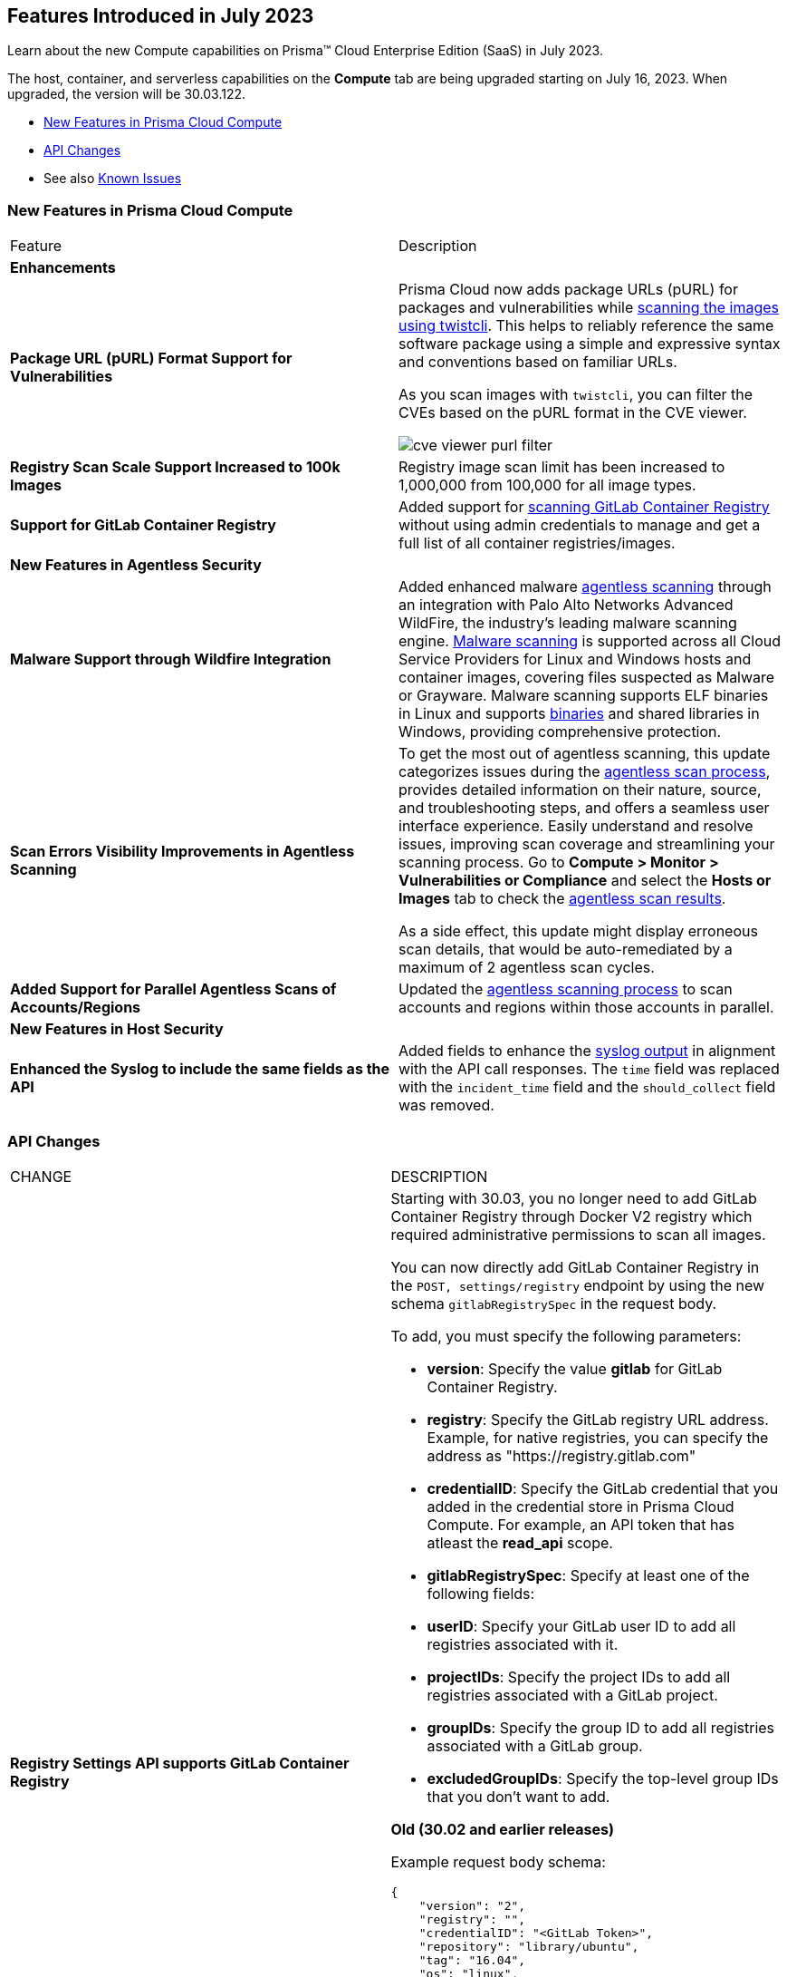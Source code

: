 [#id-july2023]
== Features Introduced in July 2023

Learn about the new Compute capabilities on Prisma™ Cloud Enterprise Edition (SaaS) in July 2023.

The host, container, and serverless capabilities on the *Compute* tab are being upgraded starting on July 16, 2023. When upgraded, the version will be 30.03.122.

//TBD: This release includes fixes, and there are no new features in this release.

* xref:#new-features-prisma-cloud-compute[New Features in Prisma Cloud Compute]
* xref:#api-changes[API Changes]
//* xref:#breaking-api-changes[Breaking Changes in API]
//* xref:#deprecation-notice[Deprecation Notice]
//* xref:#id-backward-compatibility[Backward Compatibility for New Features]
//* xref:#end-of-support[End of Support Notifications]
* See also xref:prisma-cloud-compute-known-issues.adoc[Known Issues]

[#new-features-prisma-cloud-compute]
=== New Features in Prisma Cloud Compute

[cols="50%a,50%a"]
|===
|Feature
|Description

//[#cve-coverage]
// 2+|*CVE Coverage Update*

[#enhancements]
2+|*Enhancements*

//CWP-47358
|*Package URL (pURL) Format Support for Vulnerabilities*
|Prisma Cloud now adds package URLs (pURL) for packages and vulnerabilities while https://docs.paloaltonetworks.com/prisma/prisma-cloud/prisma-cloud-admin-compute/tools/twistcli_scan_images[scanning the images using twistcli]. This helps to reliably reference the same software package using a simple and expressive syntax and conventions based on familiar URLs.

As you scan images with `twistcli`, you can filter the CVEs based on the pURL format in the CVE viewer.

image::cve-viewer-purl-filter.png[scale=60]

//CWP-44490
|*Registry Scan Scale Support Increased to 100k Images*
|Registry image scan limit has been increased to 1,000,000 from 100,000 for all image types.

//CWP-29369
|*Support for GitLab Container Registry*
|Added support for https://docs.paloaltonetworks.com/prisma/prisma-cloud/prisma-cloud-admin-compute/vulnerability_management/registry_scanning/scan-gitlab[scanning GitLab Container Registry] without using admin credentials to manage and get a full list of all container registries/images.

// 2+|*Support for New Operating Systems*

2+|*New Features in Agentless Security*

//CWP-41082
|*Malware Support through Wildfire Integration*
|Added enhanced malware https://docs.paloaltonetworks.com/prisma/prisma-cloud/prisma-cloud-admin-compute/agentless-scanning[agentless scanning] through an integration with Palo Alto Networks Advanced WildFire, the industry's leading malware scanning engine.
https://docs.paloaltonetworks.com/prisma/prisma-cloud/prisma-cloud-admin-compute/compliance/malware[Malware scanning] is supported across all Cloud Service Providers for Linux and Windows hosts and container images, covering files suspected as Malware or Grayware.
Malware scanning supports ELF binaries in Linux and supports https://docs.paloaltonetworks.com/advanced-wildfire/administration/advanced-wildfire-overview/advanced-wildfire-file-type-support/advanced-wildfire-file-type-support-complete[binaries] and shared libraries in Windows, providing comprehensive protection.

//CWP-44086
|*Scan Errors Visibility Improvements in Agentless Scanning*
|To get the most out of agentless scanning, this update categorizes issues during the https://docs.paloaltonetworks.com/prisma/prisma-cloud/prisma-cloud-admin-compute/agentless-scanning[agentless scan process], provides detailed information on their nature, source, and troubleshooting steps, and offers a seamless user interface experience. Easily understand and resolve issues, improving scan coverage and streamlining your scanning process.
Go to *Compute > Monitor > Vulnerabilities or Compliance* and select the *Hosts or Images* tab to check the https://docs.paloaltonetworks.com/prisma/prisma-cloud/prisma-cloud-admin-compute/agentless-scanning-results[agentless scan results].

As a side effect, this update might display erroneous scan details, that would be auto-remediated by a maximum of 2 agentless scan cycles.

//CWP-48291
|*Added Support for Parallel Agentless Scans of Accounts/Regions*
|Updated the https://docs.paloaltonetworks.com/prisma/prisma-cloud/prisma-cloud-admin-compute/agentless-scanning#scanning-process[agentless scanning process] to scan accounts and regions within those accounts in parallel.

2+|*New Features in Host Security*

//CWP-43053
|*Enhanced the Syslog to include the same fields as the API*
|Added fields to enhance the https://docs.paloaltonetworks.com/prisma/prisma-cloud/prisma-cloud-admin-compute/audit/logging[syslog output] in alignment with the API call responses. The `time` field was replaced with the `incident_time` field and the `should_collect` field was removed.

|===

[#api-changes]
=== API Changes
[cols="49%a,51%a"]
|===
|CHANGE
|DESCRIPTION

//CWP-29369 and CWP-49652
|*Registry Settings API supports GitLab Container Registry*
|Starting with 30.03, you no longer need to add GitLab Container Registry through Docker V2 registry which required administrative permissions to scan all images.

You can now directly add GitLab Container Registry in the `POST, settings/registry` endpoint by using the new schema `gitlabRegistrySpec` in the request body.

To add, you must specify the following parameters:

* *version*:  Specify the value *gitlab* for GitLab Container Registry.
* *registry*: Specify the GitLab registry URL address. Example, for native registries, you can specify the address as "https://registry.gitlab.com" 
* *credentialID*: Specify the GitLab credential that you added in the credential store in Prisma Cloud Compute. For example, an API token that has atleast the *read_api* scope.
* *gitlabRegistrySpec*: Specify at least one of the following fields:

    * *userID*: Specify your GitLab user ID to add all registries associated with it.
    * *projectIDs*: Specify the project IDs to add all registries associated with a GitLab project.
    * *groupIDs*: Specify the group ID to add all registries associated with a GitLab group.
    * *excludedGroupIDs*: Specify the top-level group IDs that you don't want to add.

*Old (30.02 and earlier releases)* 

Example request body schema:

[source,json]
----
{
    "version": "2",
    "registry": "",
    "credentialID": "<GitLab Token>",
    "repository": "library/ubuntu",
    "tag": "16.04",
    "os": "linux",
    "cap": 5,
    "scanners": 2,
    "collections": ["All"]
}
----

*New (in release 30.03)*

Example request body schema showing *gitlabRegistrySpec* that contains the *userID* to add and scan all registries associated with it:

[source,json]
----
{
    "version":"gitlab",
    "registry":"https://registry.gitlab.com",
    "namespace":"",
    "repository":"",
    "tag":"",
    "credentialID":"<GitLab Token>",
    "os":"linux",
    "harborDeploymentSecurity":false,
    "collections":["All"],
    "cap":5,
    "scanners":2,
    "versionPattern":"",
    "gitlabRegistrySpec":{"userID":"14631394"}
}
----

|===

//[#deprecation-notice]
//=== Deprecation Notice
//[cols="49%a,51%a"]

//[#end-of-support]
//=== End of Support Notifications

//[cols="50%a,50%a"]
//|===
//2+|Notices

//|===
